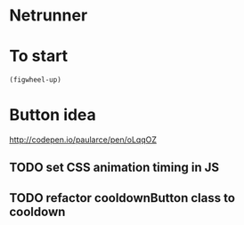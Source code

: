 * Netrunner
* To start
=(figwheel-up)=
* Button idea
http://codepen.io/paularce/pen/oLqqOZ
** TODO set CSS animation timing in JS
** TODO refactor cooldownButton class to cooldown
